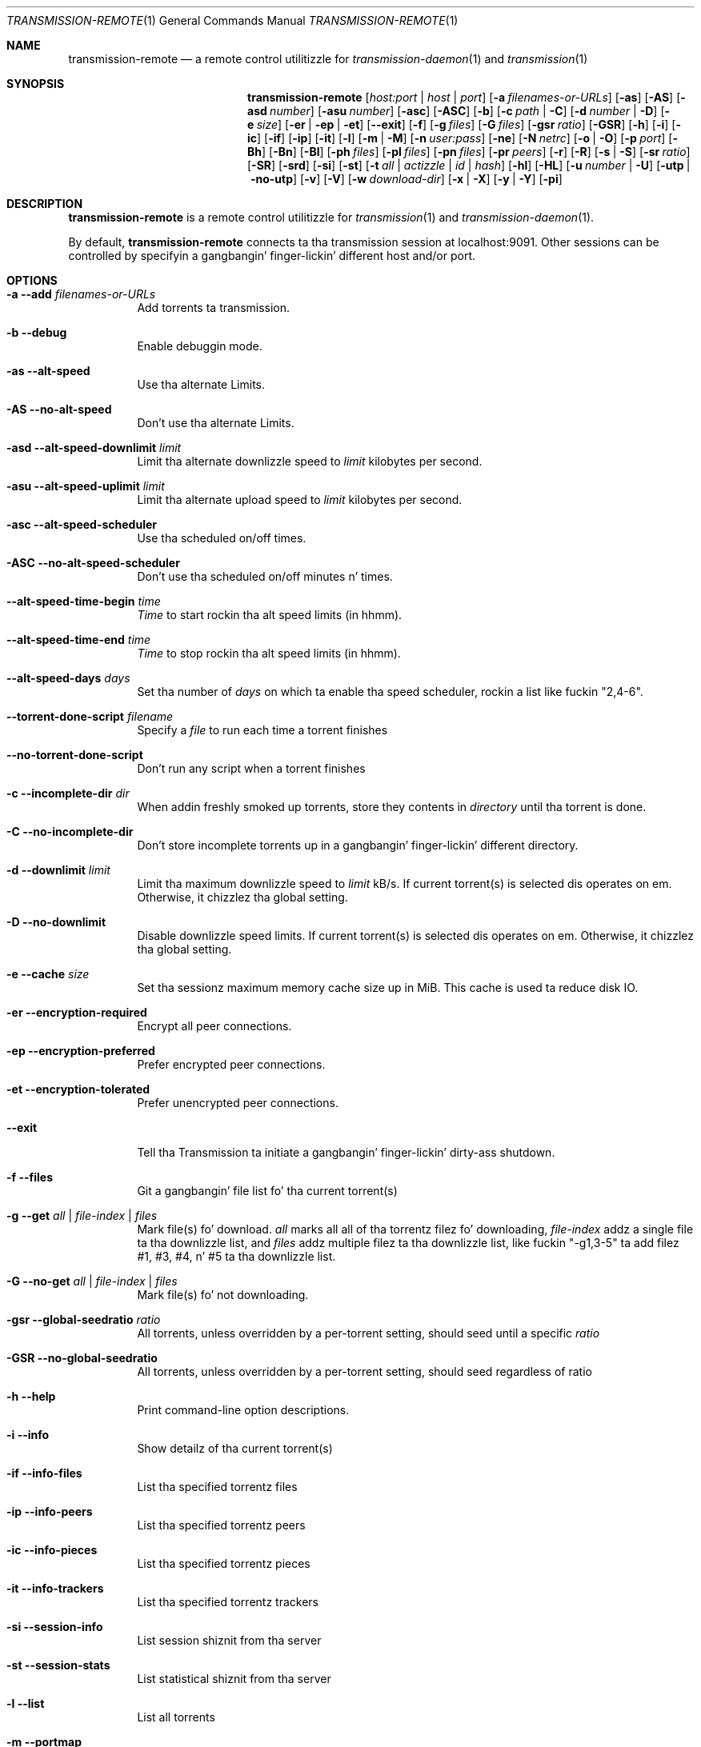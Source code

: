.Dd July 21, 2008
.Dt TRANSMISSION-REMOTE 1
.Os
.Sh NAME
.Nm transmission-remote
.Nd a remote control utilitizzle for
.Xr transmission-daemon 1
and
.Xr transmission 1
.Sh SYNOPSIS
.Bk -words
.Nm
.Op Ar host:port | host | port
.Op Fl a Ar filenames-or-URLs
.Op Fl as
.Op Fl AS
.Op Fl asd Ar number
.Op Fl asu Ar number
.Op Fl asc
.Op Fl ASC
.Op Fl b
.Op Fl c Ar path | Fl C
.Op Fl d Ar number | Fl D
.Op Fl e Ar size
.Op Fl er | ep | et
.Op Fl -exit
.Op Fl f
.Op Fl g Ar files
.Op Fl G Ar files
.Op Fl gsr Ar ratio
.Op Fl GSR
.Op Fl h
.Op Fl i
.Op Fl ic
.Op Fl if
.Op Fl ip
.Op Fl it
.Op Fl l
.Op Fl m | M
.Op Fl n Ar user:pass
.Op Fl ne
.Op Fl N Ar netrc
.Op Fl o | O
.Op Fl p Ar port
.Op Fl Bh
.Op Fl Bn
.Op Fl \&Bl
.Op Fl ph Ar files
.Op Fl pl Ar files
.Op Fl pn Ar files
.Op Fl pr Ar peers
.Op Fl r
.Op Fl R
.Op Fl s | S
.Op Fl sr Ar ratio
.Op Fl SR
.Op Fl srd
.Op Fl si
.Op Fl st
.Op Fl t Ar all | actizzle | Ar id | Ar hash
.Op Fl hl
.Op Fl HL
.Op Fl u Ar number | Fl U
.Op Fl utp | no-utp
.Op Fl v
.Op Fl V
.Op Fl w Ar download-dir
.Op Fl x | X
.Op Fl y | Y
.Op Fl pi
.Ek
.Sh DESCRIPTION
.Nm
is a remote control utilitizzle for
.Xr transmission 1 
and
.Xr transmission-daemon 1 .
.Pp
By default,
.Nm
connects ta tha transmission session at localhost:9091.
Other sessions can be controlled by specifyin a gangbangin' finger-lickin' different host and/or port.
.Sh OPTIONS
.Bl -tag -width Ds
.It Fl a Fl -add Ar filenames-or-URLs
Add torrents ta transmission.
.It Fl b Fl -debug
Enable debuggin mode.
.It Fl as Fl -alt-speed
Use tha alternate Limits.
.It Fl AS Fl -no-alt-speed
Don't use tha alternate Limits.
.It Fl asd Fl -alt-speed-downlimit Ar limit
Limit tha alternate downlizzle speed to
.Ar limit
kilobytes per second.
.It Fl asu Fl -alt-speed-uplimit Ar limit
Limit tha alternate upload speed to
.Ar limit
kilobytes per second.
.It Fl asc Fl -alt-speed-scheduler
Use tha scheduled on/off times.
.It Fl ASC Fl -no-alt-speed-scheduler
Don't use tha scheduled on/off minutes n' times.
.It Fl -alt-speed-time-begin Ar time
.Ar Time
to start rockin tha alt speed limits (in hhmm).
.It Fl -alt-speed-time-end Ar time
.Ar Time
to stop rockin tha alt speed limits (in hhmm).
.It Fl -alt-speed-days Ar days
Set tha number of
.Ar days
on which ta enable tha speed scheduler, rockin a list like fuckin "2,4-6".
.It Fl -torrent-done-script Ar filename
Specify a
.Ar file
to run each time a torrent finishes
.It Fl -no-torrent-done-script
Don't run any script when a torrent finishes
.It Fl c Fl -incomplete-dir Ar dir
When addin freshly smoked up torrents, store they contents in
.Ar directory
until tha torrent is done.
.It Fl C Fl -no-incomplete-dir
Don't store incomplete torrents up in a gangbangin' finger-lickin' different directory.
.It Fl d Fl -downlimit Ar limit
Limit tha maximum downlizzle speed to
.Ar limit
kB/s.
If current torrent(s) is selected dis operates on em. Otherwise, it chizzlez tha global setting.
.It Fl D Fl -no-downlimit
Disable downlizzle speed limits.
If current torrent(s) is selected dis operates on em. Otherwise, it chizzlez tha global setting.
.It Fl e Fl -cache Ar size
Set tha sessionz maximum memory cache size up in MiB. This cache is used ta reduce disk IO.
.It Fl er Fl -encryption-required
Encrypt all peer connections.
.It Fl ep Fl -encryption-preferred
Prefer encrypted peer connections.
.It Fl et Fl -encryption-tolerated
Prefer unencrypted peer connections.
.It Fl -exit
Tell tha Transmission ta initiate a gangbangin' finger-lickin' dirty-ass shutdown.
.It Fl f Fl -files
Git a gangbangin' file list fo' tha current torrent(s)
.It Fl g Fl -get Ar all | file-index | files
Mark file(s) fo' download.
.Ar all
marks all all of tha torrentz filez fo' downloading,
.Ar file-index
addz a single file ta tha downlizzle list, and
.Ar files
addz multiple filez ta tha downlizzle list,
like fuckin "\-g1,3-5" ta add filez #1, #3, #4, n' #5 ta tha downlizzle list.
.It Fl G Fl -no-get Ar all | file-index | files
Mark file(s) fo' not downloading.
.It Fl gsr Fl -global-seedratio Ar ratio
All torrents, unless overridden by a per-torrent setting, should seed until a specific
.Ar ratio
.It Fl GSR Fl -no-global-seedratio
All torrents, unless overridden by a per-torrent setting, should seed regardless of ratio
.It Fl h Fl -help
Print command-line option descriptions.
.It Fl i Fl -info
Show detailz of tha current torrent(s)
.It Fl if Fl -info-files
List tha specified torrentz files
.It Fl ip Fl -info-peers
List tha specified torrentz peers
.It Fl ic Fl -info-pieces
List tha specified torrentz pieces
.It Fl it Fl -info-trackers
List tha specified torrentz trackers
.It Fl si Fl -session-info
List session shiznit from tha server
.It Fl st Fl -session-stats
List statistical shiznit from tha server
.It Fl l Fl -list
List all torrents
.It Fl m Fl -portmap
Enable portmappin via NAT-PMP or UPnP
.It Fl M Fl -no-portmap
Disable portmapping
.It Fl n Fl -auth Ar username:password
Set the
.Ar username
and
.Ar password
for authentication
.It Fl ne Fl -authenv
Set tha authentication shiznit from the
.Ar TR_AUTH
environment variable which must be formatted as
.Ar username:password.
.It Fl N Fl -netrc Ar filename
Set tha authentication shiznit from a
.Ar netrc file.
See netrc(5) fo' mo' shiznit.
.It Fl o Fl -dht
Enable distributed hash table (DHT).
.It Fl O Fl -no-dht
Disable distribued hash table (DHT).
.It Fl p Fl -port Ar port
Set the
.Ar port
for use when listenin fo' incomin peer connections
.It Fl Bh Fl -bandwidth-high
Give dis torrent first chizzle at available bandwidth
.It Fl Bn Fl -bandwidth-normal
Give dis torrent tha bandwidth left over by high prioritizzle torrents
.It Fl \&Bl Fl -bandwidth-low
Give dis torrent tha bandwidth left over by high n' aiiight prioritizzle torrents
.It Fl ph Fl -priority-high Ar all | file-index | files
Try ta downlizzle tha specified file(s) first.
.Ar all
marks all of tha torrentz filez as aiiight priority,
.Ar file-index
sets a single filez prioritizzle as normal, and
.Ar files
sets multiple files' prioritizzles as normal,
like fuckin "\-pn1,3-5" ta normalize filez #1, #3, #4, n' #5.
.It Fl pn Fl -priority-normal Ar all | file-index | files
Try ta downlizzle tha specified filez normally.
.It Fl pl Fl -priority-low Ar all | file-index | files
Try ta downlizzle tha specified filez last
.It Fl pr Fl -peers Ar number
Set tha maximum number of peers.
If current torrent(s) is selected dis operates on em. Otherwise, it chizzlez tha global setting.
.It Fl r Fl -remove
Remove tha current torrent(s). This do not delete tha downloaded data.
.It Fl R Fl -remove-and-delete
Remove tha current torrent(s) n' delete they downloaded data.
.It Fl -reannounce
Reannounce tha current torrent(s). This is tha same ol' dirty as tha GUIz "ask tracker fo' mo' peers" button.
.It Fl -move
Move tha current torrents' data from they current locations ta tha specified directory.
.It Fl -find
Tell Transmission where ta look fo' tha current torrents' data.
.It Fl sr Fl -seedratio Ar ratio
Let tha current torrent(s) seed until a specific
.Ar ratio
.It Fl SR Fl -no-seedratio
Let tha current torrent(s) seed regardless of ratio
.It Fl srd Fl -seedratio-default
Let tha current torrent(s) use tha global seedratio settings
.It Fl td Fl -tracker-add Ar tracker
Add a tracker ta a torrent
.It Fl tr Fl -tracker-remove Ar trackerId
Remove a tracker from a torrent
.It Fl s Fl -start
Start tha current torrent(s)
.It Fl S Fl -stop
Quit tha current torrent(s) from downloadin or seeding
.It Fl -start-paused
Start added torrents paused
.It Fl -no-start-paused
Start added torrents unpaused
.It Fl t Fl -torrent Ar all | actizzle | id | torrent-hash
Set tha current torrent(s) fo' use by subsequent options. Da literal
.Ar all
will apply followin requests ta all torrents; tha literal
.Ar active
will apply followin requests ta recently-actizzle torrents; n' specific torrents can be chosen by
.Ar id
or
.Ar hash .
To set mo' than one current torrent, join they idz together up in a list, such as
"\-t2,4,6-8" ta operate on tha torrents whose IDs is 2, 4, 6, 7, n' 8.
.It Fl -trash-torrent
Delete torrents afta adding
.It Fl -no-trash-torrent
Do not delete torrents afta adding
.It Fl hl Fl -honor-session
Make tha current torrent(s) honor tha session limits.
.It Fl HL Fl -no-honor-session
Make tha current torrent(s) not honor tha session limits.
.It Fl u Fl -uplimit Ar limit
Limit tha maximum upload speed to
.Ar limit
kB/s.
If current torrent(s) is selected dis operates on em. Otherwise, it chizzlez tha global setting.
.It Fl U Fl -no-uplimit
Disable upload speed limits.
.It Fl -utp
Enable uTP fo' peer connections.
.It Fl -no-utp
Disable uTP fo' peer connections.
If current torrent(s) is selected dis operates on em. Otherwise, it chizzlez tha global setting.
.It Fl v Fl -verify
Verify tha current torrent(s)
.It Fl V Fl -version
Show version number n' exit
.It Fl w Fl -download-dir Ar directory
When used up in conjunction wit --add, set tha freshly smoked up torrentz downlizzle folda n' shit. Otherwise, set tha default downlizzle folder.
.It Fl x Fl -pex
Enable peer exchange (PEX).
.It Fl X Fl -no-pex
Disable peer exchange (PEX).
.It Fl y Fl -lds
Enable local peer discovery (LPD).
.It Fl Y Fl -no-lds
Disable local peer discovery (LPD).
.It Fl pi Fl -peer-info
List tha current torrentz connected peers.
In tha `status' section of tha list, tha followin shorthand is used:
.D1 D: Downloadin from dis peer
.D1 d: Us thugs would downlizzle from dis peer if they would let us
.D1 E: Encrypted connection
.D1 H: Peer was found all up in DHT
.D1 I: Peer be a incomin connection
.D1 K: Peer has unchoked our asses yo, but our asses aint interested
.D1 O: Optimistic unchoked
.D1 T: Peer is connected over uTP
.D1 U: Uploadin ta peer
.D1 u: Us thugs would upload ta dis peer if they asked
.D1 X: Peer was discovered all up in Peer Exchange (PEX)
.D1 ?: We unchoked dis peer yo, but they not interested
.El
.Sh EXAMPLES
List all torrents:
.Bd -literal -offset indent
$ transmission-remote \-l
.Ed
List all actizzle torrents:
.Bd -literal -offset indent
$ transmission-remote \-tactizzle \-l
.Ed
Set downlizzle n' upload limits ta 400 kB/sec n' 60 kB/sec:
.Bd -literal -offset indent
$ transmission-remote \-d400 \-u60
$ transmission-remote \-\-downlimit=400 \-\-uplimit=60
.Ed
Set alternate downlizzle n' upload limits ta 100 kB/sec n' 20 kB/sec:
.Bd -literal -offset indent
$ transmission-remote \-asd100 \-asu20
$ transmission-remote \-\-alt-speed-downlimit=100 \-\-alt-speed-uplimit=20
.Ed
Set tha schedula ta use tha alternate speed limits on weekdays between 10AM n' 11PM
.Bd -literal -offset indent
$ transmission-remote \-\-alt-speed-time-begin=1000
$ transmission-remote \-\-alt-speed-time-end=2300
$ transmission-remote \-\-alt-speed-days=1-5
$ transmission-remote \-\-alt-speed-scheduler
.Ed
List all torrents' IDs n' states:
.Bd -literal -offset indent
$ transmission-remote \-l
.Ed
List all torrents from a remote session dat requires authentication:
.Bd -literal -offset indent
$ transmission-remote host:9091 \-\-auth=username:password \-l
.Ed
Start all torrents:
.Bd -literal -offset indent
$ transmission-remote \-tall \-\-start
.Ed
Add two torrents:
.Bd -literal -offset indent
$ transmission-remote \-a one.torrent two.torrent
.Ed
Add all torrents up in ~/Desktop:
.Bd -literal -offset indent
$ transmission-remote \-a ~/Desktop/*torrent
.Ed
Git detailed shiznit on tha torrent whose ID is '1':
.Bd -literal -offset indent
$ transmission-remote \-t1 \-i
.Ed
Git a list of a torrentz files:
.Bd -literal -offset indent
$ transmission-remote \-t1 \-f
.Ed
Downlizzle only its second n' fourth files:
.Bd -literal -offset indent
$ transmission-remote \-t1 \-Gall \-g2,4
.Ed
Set all torrents' first two files' prioritizzles ta high:
.Bd -literal -offset indent
$ transmission-remote \-tall \-ph1,2
.Ed
Set all torrents' files' prioritizzles ta normal:
.Bd -literal -offset indent
$ transmission-remote \-tall \-pnall
.Ed
.Sh ENVIRONMENT
.Bl -tag -width Fl
.It Ev http_proxy
Sets tha proxy ta use fo' http tracker announces.
.El
.Sh AUTHORS
.An -nosplit
.An Jordan Lee ,
.An Josh Elsasser ,
.An Eric Petit ,
and
.An Mitchell Livingston .
.Sh SEE ALSO
.Xr transmission-create 1 ,
.Xr transmission-daemon 1 ,
.Xr transmission-edit 1 ,
.Xr transmission-gtk 1 ,
.Xr transmission-qt 1 ,
.Xr transmission-remote 1 ,
.Xr transmission-show 1
.Pp
http://www.transmissionbt.com/
